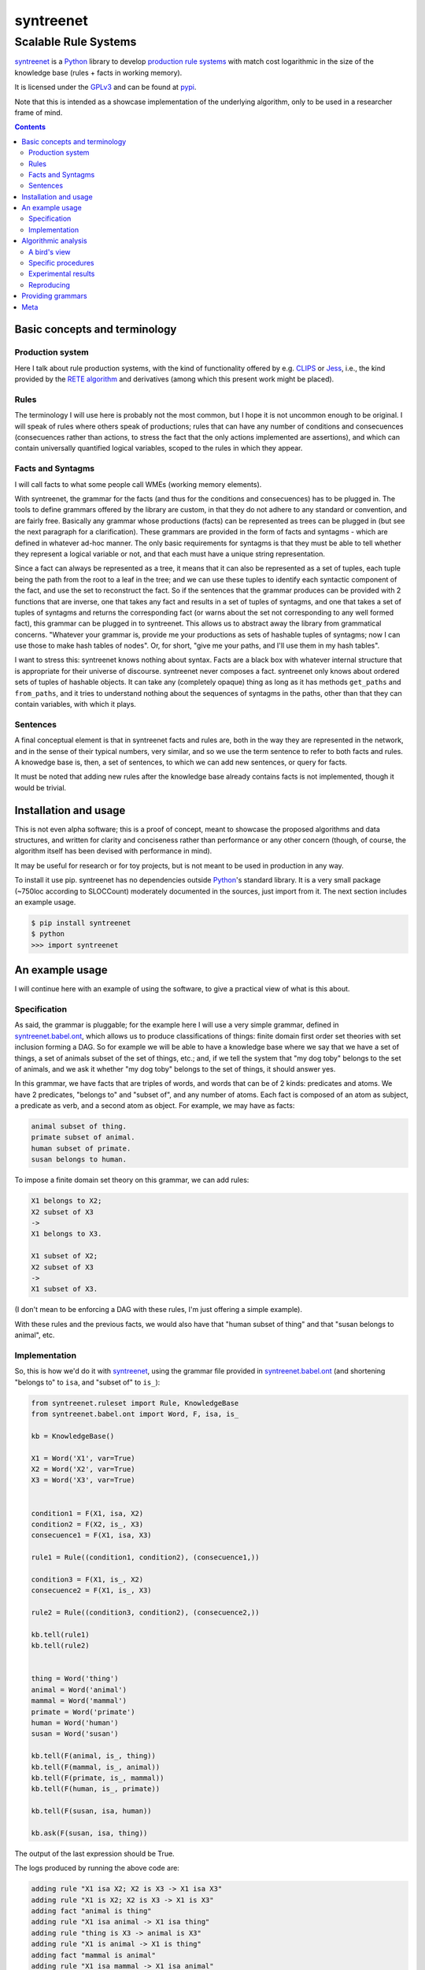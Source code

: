 
===========
syntreenet
===========

----------------------
Scalable Rule Systems
----------------------

syntreenet_ is a Python_ library to develop `production rule systems`_ with
match cost logarithmic in the size of the knowledge base (rules + facts in
working memory).

It is licensed under the GPLv3_ and can be found at pypi_.

Note that this is intended as a showcase implementation of the underlying
algorithm, only to be used in a researcher frame of mind.

.. contents::

Basic concepts and terminology
++++++++++++++++++++++++++++++
   
Production system
-----------------

Here I talk about rule production systems, with the kind of functionality
offered by e.g. CLIPS_ or Jess_, i.e., the kind provided by the `RETE
algorithm`_ and derivatives (among which this present work might be placed).

Rules
-----

The terminology I will use here is probably not the most common, but I hope it
is not uncommon enough to be original. I will speak of rules where others speak
of productions; rules that can have any number of conditions and consecuences
(consecuences rather than actions, to stress the fact that the only actions
implemented are assertions), and which can contain universally quantified
logical variables, scoped to the rules in which they appear.

Facts and Syntagms
------------------

I will call facts to what some people call WMEs (working memory elements).

With syntreenet, the grammar for the facts (and thus for the conditions and
consecuences) has to be plugged in. The tools to define grammars offered by
the library are custom, in that they do not adhere to any standard or
convention, and are fairly free. Basically any grammar whose productions
(facts) can be represented as trees can be plugged in (but see the next
paragraph for a clarification). These grammars are provided in the form
of facts and syntagms - which are defined in whatever ad-hoc manner. The
only basic requirements for syntagms is that they must be able to tell
whether they represent a logical variable or not, and that each must have
a unique string representation.

Since a fact can always be represented as a tree, it means that it can also be
represented as a set of tuples, each tuple being the path from the root to a
leaf in the tree; and we can use these tuples to identify each syntactic
component of the fact, and use the set to reconstruct the fact. So if the
sentences that the grammar produces can be provided with 2 functions that are
inverse, one that takes any fact and results in a set of tuples of syntagms,
and one that takes a set of tuples of syntagms and returns the corresponding
fact (or warns about the set not corresponding to any well formed fact), this
grammar can be plugged in to syntreenet. This allows us to abstract away the
library from grammatical concerns. "Whatever your grammar is, provide me your
productions as sets of hashable tuples of syntagms; now I can use those to make
hash tables of nodes". Or, for short, "give me your paths, and I'll use them in
my hash tables".

I want to stress this: syntreenet knows nothing about syntax. Facts are a black
box with whatever internal structure that is appropriate for their universe of
discourse.  syntreenet never composes a fact. syntreenet only knows about
ordered sets of tuples of hashable objects. It can take any (completely opaque)
thing as long as it has methods ``get_paths`` and ``from_paths``, and it tries
to understand nothing about the sequences of syntagms in the paths, other than
that they can contain variables, with which it plays. 

Sentences
---------

A final conceptual element is that in syntreenet facts and rules are, both in
the way they are represented in the network, and in the sense of their typical
numbers, very similar, and so we use the term sentence to refer to both facts
and rules. A knowedge base is, then, a set of sentences, to which we can add new
sentences, or query for facts.

It must be noted that adding new rules after the knowledge base already
contains facts is not implemented, though it would be trivial.

Installation and usage
++++++++++++++++++++++

This is not even alpha software; this is a proof of concept, meant to showcase
the proposed algorithms and data structures, and written for clarity and
conciseness rather than performance or any other concern (though, of course,
the algorithm itself has been devised with performance in mind).

It may be useful for research or for toy projects, but is not meant to be used
in production in any way.

To install it use pip. syntreenet has no dependencies outside Python_'s
standard library. It is a very small package (~750loc according to SLOCCount)
moderately documented in the sources, just import from it. The next section
includes an example usage.

.. code:: bash

  $ pip install syntreenet
  $ python
  >>> import syntreenet

An example usage
++++++++++++++++

I will continue here with an example of using the software, to give a practical
view of what is this about.
   
Specification
-------------

As said, the grammar is pluggable; for the example here I will use a very
simple grammar, defined in syntreenet.babel.ont_, which allows us to produce
classifications of things: finite domain first order set theories with set
inclusion forming a DAG.  So for example we will be able to have a knowledge
base where we say that we have a set of things, a set of animals subset of the
set of things, etc.; and, if we tell the system that "my dog toby" belongs to
the set of animals, and we ask it whether "my dog toby" belongs to the set of
things, it should answer yes.

In this grammar, we have facts that are triples of words, and words that
can be of 2 kinds: predicates and atoms. We have 2 predicates, "belongs to" and
"subset of", and any number of atoms. Each fact is composed of an atom as
subject, a predicate as verb, and a second atom as object. For example, we may
have as facts:

.. code::

  animal subset of thing.
  primate subset of animal.
  human subset of primate.
  susan belongs to human.

To impose a finite domain set theory on this grammar, we can add rules:

.. code::

  X1 belongs to X2;
  X2 subset of X3
  ->
  X1 belongs to X3.

  X1 subset of X2;
  X2 subset of X3
  ->
  X1 subset of X3.

(I don't mean to be enforcing a DAG with these rules, I'm just offering a
simple example).

With these rules and the previous facts, we would also have that "human
subset of thing" and that "susan belongs to animal", etc.

Implementation
--------------

So, this is how we'd do it with syntreenet_, using the grammar file provided in
syntreenet.babel.ont_ (and shortening "belongs to" to ``isa``, and "subset of" to
``is_``):

.. code:: python

    from syntreenet.ruleset import Rule, KnowledgeBase
    from syntreenet.babel.ont import Word, F, isa, is_

    kb = KnowledgeBase()

    X1 = Word('X1', var=True)
    X2 = Word('X2', var=True)
    X3 = Word('X3', var=True)


    condition1 = F(X1, isa, X2)
    condition2 = F(X2, is_, X3)
    consecuence1 = F(X1, isa, X3)

    rule1 = Rule((condition1, condition2), (consecuence1,))

    condition3 = F(X1, is_, X2)
    consecuence2 = F(X1, is_, X3)

    rule2 = Rule((condition3, condition2), (consecuence2,))

    kb.tell(rule1)
    kb.tell(rule2)


    thing = Word('thing')
    animal = Word('animal')
    mammal = Word('mammal')
    primate = Word('primate')
    human = Word('human')
    susan = Word('susan')

    kb.tell(F(animal, is_, thing))
    kb.tell(F(mammal, is_, animal))
    kb.tell(F(primate, is_, mammal))
    kb.tell(F(human, is_, primate))

    kb.tell(F(susan, isa, human))

    kb.ask(F(susan, isa, thing))
    
The output of the last expression should be True.

The logs produced by running the above code are:

.. code::

    adding rule "X1 isa X2; X2 is X3 -> X1 isa X3"
    adding rule "X1 is X2; X2 is X3 -> X1 is X3"
    adding fact "animal is thing"
    adding rule "X1 isa animal -> X1 isa thing"
    adding rule "thing is X3 -> animal is X3"
    adding rule "X1 is animal -> X1 is thing"
    adding fact "mammal is animal"
    adding rule "X1 isa mammal -> X1 isa animal"
    adding rule "animal is X3 -> mammal is X3"
    adding rule "X1 is mammal -> X1 is animal"
    adding fact "mammal is thing"
    adding rule "X1 isa mammal -> X1 isa thing"
    adding rule "thing is X3 -> mammal is X3"
    adding rule "X1 is mammal -> X1 is thing"
    adding fact "primate is mammal"
    adding rule "X1 isa primate -> X1 isa mammal"
    adding rule "mammal is X3 -> primate is X3"
    adding rule "X1 is primate -> X1 is mammal"
    adding fact "primate is animal"
    adding fact "primate is thing"
    adding rule "X1 isa primate -> X1 isa animal"
    adding rule "animal is X3 -> primate is X3"
    adding rule "X1 is primate -> X1 is animal"
    adding rule "X1 isa primate -> X1 isa thing"
    adding rule "thing is X3 -> primate is X3"
    adding rule "X1 is primate -> X1 is thing"
    adding fact "human is primate"
    adding rule "X1 isa human -> X1 isa primate"
    adding rule "primate is X3 -> human is X3"
    adding rule "X1 is human -> X1 is primate"
    adding fact "human is mammal"
    adding fact "human is animal"
    adding fact "human is thing"
    adding rule "X1 isa human -> X1 isa mammal"
    adding rule "mammal is X3 -> human is X3"
    adding rule "X1 is human -> X1 is mammal"
    adding rule "X1 isa human -> X1 isa animal"
    adding rule "animal is X3 -> human is X3"
    adding rule "X1 is human -> X1 is animal"
    adding rule "X1 isa human -> X1 isa thing"
    adding rule "thing is X3 -> human is X3"
    adding rule "X1 is human -> X1 is thing"
    adding fact "susan isa human"
    adding rule "human is X3 -> susan isa X3"
    adding fact "susan isa primate"
    adding fact "susan isa mammal"
    adding fact "susan isa animal"
    adding fact "susan isa thing"
    adding rule "primate is X3 -> susan isa X3"
    adding rule "mammal is X3 -> susan isa X3"
    adding rule "animal is X3 -> susan isa X3"
    adding rule "thing is X3 -> susan isa X3"

Algorithmic analysis
++++++++++++++++++++

In `his Thesis`_, "Production Matching for Large Learning Systems" (1995),
Robert B. Doorenbos says that:

   Our analysis asks under what circumstances efficient matching can be
   guaranteed. By "efficient" we mean the match cost should be (1) polynomial
   in W, the number of WMEs in working memory; (2) polynomial in C,
   the number of conditions per production; and (3) sublinear in
   P, the number of productions.

Here I claim to have a match cost logarithmic in W, linear in C, and
logarithmic in P under all circumstances, so it is a stretch. I will try to
justify this claim, first, in the following few paragraphs, with an abstract
explanation of the structures and algorithms involved, and second, in the code,
with a detailed line by (relevant) line analysis of the different code paths.
Since the full library is just around 650 loc, this detailed analysis is not
hard to follow. This claim is also tentatively supported by some experimental
evidence, which I'll provide further below.

A bird's view
-------------

There are 2 tree structures involved in this algorithm: one in which each leaf
represents a condition in some rule(s) (the rules tree), and one in which each
leaf represents a fact (the facts tree). In both trees each node has exactly
one parent and any number of children, arranged in a hash table.

The rules tree is searched every time a new rule or a new fact is added to
the knowledge base, and the facts tree is searched whenever a new fact is
added or whenever a query is made. All the steps in all of the searches -all
choices of a branch in an (n-ary) fork- are made by consulting hash tables.
This means that, theoretically, the time complexity of these operations (adding
rules and facts, or querying the facts) is at worst logarithmic with
respect to the number of leafs - it would be logarithmic if all leafs were
provided in a single hash table.

The trick is to turn the tests that lead the descent through the branches to
the leaves into consultations to hash tables; and at the same time to keep some
internal structure to the hashable objects used for the tests so that we can
play with logical variables within said tests.

As regards the spatial complexity, it can be better, and in this respect this
is just a proof of concept: we are dealing here with many fat Python lists
(which allow random access but we only access sequentially) and dictionaries.
5 million facts + rules were taking about 3 GB in my laptop, and took
about 160s to process.

Specific procedures
-------------------

**Adding a rule to the rules tree**
   We process each condition sequentially.  Each condition will correspond to a
   leaf in the rules tree, that may or may not already exist. So the rule tree
   is searched for the condition. If not found, from the node that is furthest
   from the root and corresponds to (part of) the condition, we add the missing
   nodes to reach the desired leaf. In the leaf we will reference the needed
   information to produce activations when the condition is matched by a fact,
   basically the rule it belogs to (so each leaf will have a set of rules, all
   of which have the corresponding condition).

   An analysis of the code path for this can be found in the
   syntreenet.ruleset_ module, in comments marked with "AA AR"

**Checking a fact in the rules tree**
   Whenever a new fact is added to the kb it is checked with the rules tree to
   see whether it entails any consecuences. We use the paths corresponding to
   the fact to descend through the nodes in the tree.  Whenever a matched node
   has children that are varibles, there will be an assignment of the variables
   in the condition to syntagms in the fact, and the nodes will be descended -
   unconditinally. Unless, of course, the variable is repeated, in which case
   it will be constrained.

   An analysis of the code path for this can be found in the
   syntreenet.ruleset_ module, in comments marked with "AA FR"

**Adding a fact to the facts tree**
   This follows the same steps as adding a condition to the rule tree. However,
   whereas conditions can contain variables, facts cannot, and since variables
   are reflected in the structure of the tree, the facts tree is simpler, and
   adding a new fact also so.

   An analysis of the code path for this can be found in the
   syntreenet.factset_ module, in comments marked with "AA AF"

**Querying the facts tree**
   We query the facts tree with facts that can contain variables, similar to
   conditions in rules. If there are no variables, there is just one possible
   leaf as target, and we descend through the tree choosing each child node
   from a hash table, using the paths provided by the fact as keys. If there
   are variables, they will match all the children of the corresponding parent
   node, so the cost of a query will be linear wrt the number of answers it
   will find.

   An analysis of the code path for this can be found in the
   syntreenet.factset_ module, in comments marked with "AA QF"

**Adding a fact to the system**
   When we add a fact to the system (in the form of an activation), it is first
   queried from the fact set. If there is a match, the operation is aborted.
   Then it is checked with the rule set. For each of the conditions that match,
   an activation is produced and stored to be processed later. Finally, it is
   added to the fact set.

**Adding a sentence to the system**
   When a rule is added to the system, it is simply added to the rules tree.
   When a fact is added, it is made into an activation, and processing of
   activations starts; and processing of the fact can result in new
   activations, which will be processed sequentially (this provides a linear
   dependence on the amount of consecuences that any given fact will have,
   which has a very weak dependence on the size of the kb, and a dominant one
   on the shape of the logic being processed.)

**Processing an activation produced by a fact matching a condition**
   If a fact matches a condition, there will be an assignment of variables in
   the condition to syntagms in the fact. If the condition is the only one the
   rule has, its consecuences will be added as activations, with any variables
   in them replaced according to the assignment; all variables must be taken
   care of in the assignment, i.e., any variable in the consecuences must
   happen in the conditions. If the rule has more conditions, we create a new
   rule copy of it, with one condition less (the matched one), substituting the
   variables in the assignment in all remaining conditions and consecuences (in
   this case there may be remaining variables - not all conditions must contain
   all variables), and add it to the rule tree.

Experimental results
--------------------

I have run a few very limited experiments with the benchmarking scripts in the
syntreenet.scripts_ subpackage, which test both CLIPS_ and syntreenet_ with the
animal ontology sketched above and adds a number of facts with the form
"animal234 isa animal", "mammal21 isa mammal", etc. A few notes about these
experiments:

 * I have not extracted any statistics for lack of data points; these results
   are not meant as evidence, but as suggestive.
   
 * I have just tested a very simple logic, more complex ontologies would be
   needed.

 * We are pitching a very optimized and tested C program against a proof of
   concept in 750 lines of Python. And it shows, the basal performance of CLIPS
   is more than an order of magnitude higher. But we are only interested here
   in the degradation of performance wrt the size of the kb.

 * We are also hitting here a sweet spot for CLIPS_, with just 2 rules and just
   2 conditions in each. Due to the different architecture, syntreenet_ does not
   share this sweet spot (it should perform the same with many more rules,
   since in fact in all the tests it ends up with 1000...s of rules).

 * To perform more extensive and conclusive tests I would need more hardware -
   and more time. Also ideally a proper implementation of the algorithm (again,
   time) in a more appropriate language - I am considering either Haskell or
   Rust for a canonical implementation (if this finally happens to be worth),
   I guess that Haskell would be more fun, but Rust more performant?

I have run the benchmarks adding 1_000, 5_000, 10_000, 50_000, 100_000,
500_000, and 1_000_000 facts, each of which has a mean of about 10
consecuences, and I have calculated the mean of 6 runs for each point, which is
what is plotted below. Very clearly the results are not conclusive, however, a
trend can be seen, where there is a steady increase in the cost of adding a new
fact for CLIPS_, and a leveling out of the cost for syntreenet_.

.. image:: img/clips.png

.. image:: img/syntreenet.png

Once I have more meaningful numbers I'll post them here. My next objective in
this sense is to develop a more complex grammar for syntreenet.

Reproducing
-----------

I will explain how to reproduce my tests assuming the system python and using
sudo; if you are a Python_ expert and you can use some other environment you
know how to do so. There is a little technical complication here, which is that
syntreenet_ needs Python 3, but PyCLIPS_, the python bindings for CLIPS_ that I
use for the benchmark, needs Python 2. So both benchmarks need to be run in
different environments. I'll start with a Python 3 environment for syntreenet:

.. code:: bash

  $ sudo pip install syntreenet
  $ python -m syntreenet.scripts.benchmark_ont -n 100000
  
This would add 100.000 facts to the kb.

Now if you want to run the CLIPS_ benchmark, the package will not install in a
Python 2 env, so you have to use the sources; the CLIPS_ benchmark is a self
contained python 2 module, to be executed with PyCLIPS_ in the ``PYTHONPATH``.

.. code:: bash

  $ sudo pip install PyCLIPS
  $ git clone https://some.mirror.com/enriquepablo/syntreenet/
  $ cd syntreenet
  $ python src/scripts/benchmark_ont_clips.py -n 100000 -b 1

Providing grammars
++++++++++++++++++

The elements to build grammars are basically 2 Python_ classes that have to be
extended, ``syntreenet.core.Fact`` and ``syntreenet.core.Syntagm``. Each
syntagm must have a unique string representation, must be hashable, and must be
capable of saying whether it is a variable or not. Syntagms can have any
internal structure as wanted, and can be combined in any way to form facts. 

So the main requirement for extensions of ``Syntagm`` is that they provide
``__str__``, ``__hash__``, a boolean method ``is_var()``, and a classmethod
``new_var(seed)``, that returns a syntagm that is a variable that incorporates
the seed somehow, apparent in its string representation.

Additionally, they can provide a boolean static method ``can_follow(path1, path2)``
which should tell whether the syntactic element represented by ``path1`` can be
immediately to the right of the syntactic element represented by ``path2`` in a
fact. So the paths that correspond to some grammar should carry that information
about said grammar. This is anyway implied by the fact that it must be possible
to reconstruct a fact from a *set* (unordered) of paths.

This ``can_follow`` method is optional. The default implementation always
returns ``True``. This means that we will build trees of facts and rules where
there will be many leafs that do not correspond to any well formed fact or
condition. There will be waste of space and cycles, but nothing will break.

Extensions of ``Fact`` must implement a ``get_paths()`` method that returns a
representation of the fact as a set of tuples of syntagms, and a classmethod
``from_paths()`` inverse of the previous:

.. code:: python

    x.__class__.from_paths(x.get_paths()) == x

It must be noted that although logically a set of tuples should be enough, in
practice it is much more efficient if ``get_paths`` returns the paths with an
order that corresponds to the order of the corresponding syntactic elements in
the (linearized) fact, from left to right. At this moment *the implementation
relies on that*. In fact I think it is the correct thing to do: that
linearization of the tree is part of the structure of the facts that can leak
to syntreenet_, since it is universal (or at least we can make it a requirement
without loosing anything).

Meta
++++

Copyright (c) 2019 by Enrique Pérez Arnaud <enrique@cazalla.net>


.. _syntreenet: http://www.syntree.net/
.. _GPLv3: https://www.gnu.org/licenses/gpl-3.0.txt
.. _pypi: https://pypi.org/project/syntreenet/
.. _`production rule systems`: https://en.wikipedia.org/wiki/Production_system_%28computer_science%29
.. _CLIPS: http://www.clipsrules.net/
.. _Jess: https://jessrules.com/
.. _`RETE algorithm`: https://en.wikipedia.org/wiki/Rete_algorithm
.. _Python: http://www.python.org/
.. _`his Thesis`: http://reports-archive.adm.cs.cmu.edu/anon/1995/CMU-CS-95-113.pdf
.. _syntreenet.babel.ont: https://git.sr.ht/~enriquepablo/syntreenet/tree/master/src/syntreenet/babel/ont.py
.. _syntreenet.scripts: https://git.sr.ht/~enriquepablo/syntreenet/tree/master/src/syntreenet/scripts/
.. _syntreenet.ruleset: https://git.sr.ht/~enriquepablo/syntreenet/tree/master/src/syntreenet/ruleset.py
.. _syntreenet.factset: https://git.sr.ht/~enriquepablo/syntreenet/tree/master/src/syntreenet/factset.py
.. _PyCLIPS: https://pypi.org/project/pyclips/
